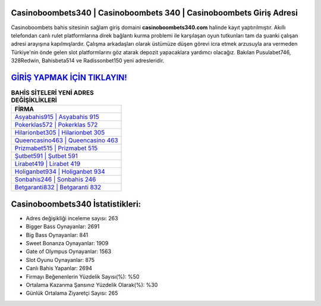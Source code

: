 ﻿Casinoboombets340 | Casinoboombets 340 | Casinoboombets Giriş Adresi
===================================

.. image:: images/casinoboombets-giris.jpg
   :width: 600
   
Casinoboombets bahis sitesinin sağlam giriş domaini **casinoboombets340.com** halinde kayıt yaptırılmıştır. Akıllı telefondan canlı rulet platformlarına direk bağlantı kurma problemi ile karşılaşan oyun tutkunları tam da şuanki çalışan adresi arayışına kapılmışlardır. Çalışma arkadaşları olarak üstümüze düşen görevi icra etmek arzusuyla ara vermeden Türkiye'nin önde gelen  slot platformlarını göz atarak depozit yapacaklara yardımcı olacağız. Bakılan Pusulabet746, 328Redwin, Bahisbeta514 ve Radissonbet150 yeni adresleridir.

`GİRİŞ YAPMAK İÇİN TIKLAYIN! <https://cutt.ly/QwVVg2Vk>`_
==============

.. list-table:: **BAHİS SİTELERİ YENİ ADRES DEĞİŞİKLİKLERİ**
   :widths: 100
   :header-rows: 1

   * - FİRMA
   * - `Asyabahis915 | Asyabahis 915 <asyabahis915-asyabahis-915-asyabahis-giris-adresi.html>`_
   * - `Pokerklas572 | Pokerklas 572 <pokerklas572-pokerklas-572-pokerklas-giris-adresi.html>`_
   * - `Hilarionbet305 | Hilarionbet 305 <hilarionbet305-hilarionbet-305-hilarionbet-giris-adresi.html>`_	 
   * - `Queencasino463 | Queencasino 463 <queencasino463-queencasino-463-queencasino-giris-adresi.html>`_	 
   * - `Prizmabet515 | Prizmabet 515 <prizmabet515-prizmabet-515-prizmabet-giris-adresi.html>`_ 
   * - `Şutbet591 | Şutbet 591 <sutbet591-sutbet-591-sutbet-giris-adresi.html>`_
   * - `Lirabet419 | Lirabet 419 <lirabet419-lirabet-419-lirabet-giris-adresi.html>`_	 
   * - `Holiganbet934 | Holiganbet 934 <holiganbet934-holiganbet-934-holiganbet-giris-adresi.html>`_
   * - `Sonbahis246 | Sonbahis 246 <sonbahis246-sonbahis-246-sonbahis-giris-adresi.html>`_
   * - `Betgaranti832 | Betgaranti 832 <betgaranti832-betgaranti-832-betgaranti-giris-adresi.html>`_
	 
Casinoboombets340 İstatistikleri:
===================================	 
* Adres değişikliği inceleme sayısı: 263
* Bigger Bass Oynayanlar: 2691
* Big Bass Oynayanlar: 841
* Sweet Bonanza Oynayanlar: 1909
* Gate of Olympus Oynayanlar: 1563
* Slot Oyunu Oynayanlar: 875
* Canlı Bahis Yapanlar: 2694
* Firmayı Beğenenlerin Yüzdelik Sayısı(%): %50
* Ortalama Kazanma Şansınız Yüzdelik Olarak(%): %30
* Günlük Ortalama Ziyaretçi Sayısı: 265

